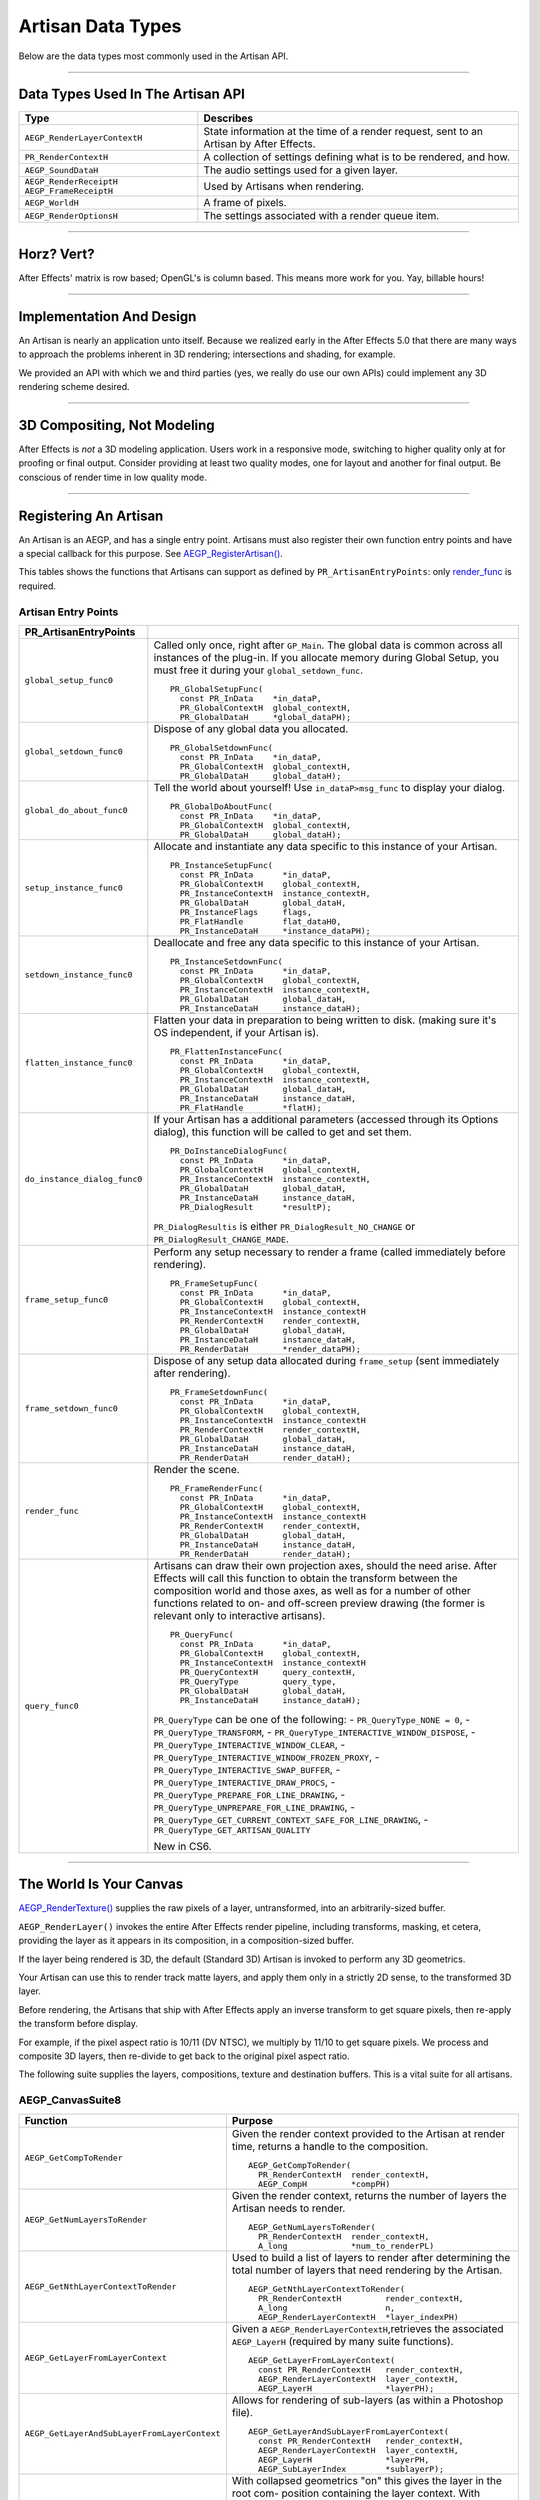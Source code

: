 .. _artisans/artisan-data-types:

Artisan Data Types
################################################################################

Below are the data types most commonly used in the Artisan API.

----

Data Types Used In The Artisan API
================================================================================

+------------------------------+-----------------------------------------------------------------------------------------+
|           **Type**           |                                      **Describes**                                      |
+==============================+=========================================================================================+
| ``AEGP_RenderLayerContextH`` | State information at the time of a render request, sent to an Artisan by After Effects. |
+------------------------------+-----------------------------------------------------------------------------------------+
| ``PR_RenderContextH``        | A collection of settings defining what is to be rendered, and how.                      |
+------------------------------+-----------------------------------------------------------------------------------------+
| ``AEGP_SoundDataH``          | The audio settings used for a given layer.                                              |
+------------------------------+-----------------------------------------------------------------------------------------+
| ``AEGP_RenderReceiptH``      | Used by Artisans when rendering.                                                        |
| ``AEGP_FrameReceiptH``       |                                                                                         |
+------------------------------+-----------------------------------------------------------------------------------------+
| ``AEGP_WorldH``              | A frame of pixels.                                                                      |
+------------------------------+-----------------------------------------------------------------------------------------+
| ``AEGP_RenderOptionsH``      | The settings associated with a render queue item.                                       |
+------------------------------+-----------------------------------------------------------------------------------------+

----

Horz? Vert?
================================================================================

After Effects' matrix is row based; OpenGL's is column based. This means more work for you. Yay, billable hours!

----

Implementation And Design
================================================================================

An Artisan is nearly an application unto itself. Because we realized early in the After Effects 5.0 that there are many ways to approach the problems inherent in 3D rendering; intersections and shading, for example.

We provided an API with which we and third parties (yes, we really do use our own APIs) could implement any 3D rendering scheme desired.

----

3D Compositing, Not Modeling
================================================================================

After Effects is *not* a 3D modeling application. Users work in a responsive mode, switching to higher quality only at for proofing or final output. Consider providing at least two quality modes, one for layout and another for final output. Be conscious of render time in low quality mode.

----

Registering An Artisan
================================================================================

An Artisan is an AEGP, and has a single entry point. Artisans must also register their own function entry points and have a special callback for this purpose. See `AEGP_RegisterArtisan() <#_bookmark562>`__.

This tables shows the functions that Artisans can support as defined by ``PR_ArtisanEntryPoints``: only `render_func <#_bookmark743>`__ is required.

Artisan Entry Points
********************************************************************************

+------------------------------+--------------------------------------------------------------------------------------------------------------------------------------+
|  **PR_ArtisanEntryPoints**   |                                                                                                                                      |
+==============================+======================================================================================================================================+
| ``global_setup_func0``       | Called only once, right after ``GP_Main``. The global data is common across all instances of the plug-in.                            |
|                              | If you allocate memory during Global Setup, you must free it during your ``global_setdown_func``.                                    |
|                              |                                                                                                                                      |
|                              | ::                                                                                                                                   |
|                              |                                                                                                                                      |
|                              |   PR_GlobalSetupFunc(                                                                                                                |
|                              |     const PR_InData    *in_dataP,                                                                                                    |
|                              |     PR_GlobalContextH  global_contextH,                                                                                              |
|                              |     PR_GlobalDataH     *global_dataPH);                                                                                              |
+------------------------------+--------------------------------------------------------------------------------------------------------------------------------------+
| ``global_setdown_func0``     | Dispose of any global data you allocated.                                                                                            |
|                              |                                                                                                                                      |
|                              | ::                                                                                                                                   |
|                              |                                                                                                                                      |
|                              |   PR_GlobalSetdownFunc(                                                                                                              |
|                              |     const PR_InData    *in_dataP,                                                                                                    |
|                              |     PR_GlobalContextH  global_contextH,                                                                                              |
|                              |     PR_GlobalDataH     global_dataH);                                                                                                |
+------------------------------+--------------------------------------------------------------------------------------------------------------------------------------+
| ``global_do_about_func0``    | Tell the world about yourself! Use ``in_dataP>msg_func`` to display your dialog.                                                     |
|                              |                                                                                                                                      |
|                              | ::                                                                                                                                   |
|                              |                                                                                                                                      |
|                              |   PR_GlobalDoAboutFunc(                                                                                                              |
|                              |     const PR_InData    *in_dataP,                                                                                                    |
|                              |     PR_GlobalContextH  global_contextH,                                                                                              |
|                              |     PR_GlobalDataH     global_dataH);                                                                                                |
+------------------------------+--------------------------------------------------------------------------------------------------------------------------------------+
| ``setup_instance_func0``     | Allocate and instantiate any data specific to this instance of your Artisan.                                                         |
|                              |                                                                                                                                      |
|                              | ::                                                                                                                                   |
|                              |                                                                                                                                      |
|                              |   PR_InstanceSetupFunc(                                                                                                              |
|                              |     const PR_InData      *in_dataP,                                                                                                  |
|                              |     PR_GlobalContextH    global_contextH,                                                                                            |
|                              |     PR_InstanceContextH  instance_contextH,                                                                                          |
|                              |     PR_GlobalDataH       global_dataH,                                                                                               |
|                              |     PR_InstanceFlags     flags,                                                                                                      |
|                              |     PR_FlatHandle        flat_dataH0,                                                                                                |
|                              |     PR_InstanceDataH     *instance_dataPH);                                                                                          |
+------------------------------+--------------------------------------------------------------------------------------------------------------------------------------+
| ``setdown_instance_func0``   | Deallocate and free any data specific to this instance of your Artisan.                                                              |
|                              |                                                                                                                                      |
|                              | ::                                                                                                                                   |
|                              |                                                                                                                                      |
|                              |   PR_InstanceSetdownFunc(                                                                                                            |
|                              |     const PR_InData      *in_dataP,                                                                                                  |
|                              |     PR_GlobalContextH    global_contextH,                                                                                            |
|                              |     PR_InstanceContextH  instance_contextH,                                                                                          |
|                              |     PR_GlobalDataH       global_dataH,                                                                                               |
|                              |     PR_InstanceDataH     instance_dataH);                                                                                            |
+------------------------------+--------------------------------------------------------------------------------------------------------------------------------------+
| ``flatten_instance_func0``   | Flatten your data in preparation to being written to disk. (making sure it's OS independent, if your Artisan is).                    |
|                              |                                                                                                                                      |
|                              | ::                                                                                                                                   |
|                              |                                                                                                                                      |
|                              |   PR_FlattenInstanceFunc(                                                                                                            |
|                              |     const PR_InData      *in_dataP,                                                                                                  |
|                              |     PR_GlobalContextH    global_contextH,                                                                                            |
|                              |     PR_InstanceContextH  instance_contextH,                                                                                          |
|                              |     PR_GlobalDataH       global_dataH,                                                                                               |
|                              |     PR_InstanceDataH     instance_dataH,                                                                                             |
|                              |     PR_FlatHandle        *flatH);                                                                                                    |
+------------------------------+--------------------------------------------------------------------------------------------------------------------------------------+
| ``do_instance_dialog_func0`` | If your Artisan has a additional parameters (accessed through its Options dialog), this function will be called to get and set them. |
|                              |                                                                                                                                      |
|                              | ::                                                                                                                                   |
|                              |                                                                                                                                      |
|                              |   PR_DoInstanceDialogFunc(                                                                                                           |
|                              |     const PR_InData      *in_dataP,                                                                                                  |
|                              |     PR_GlobalContextH    global_contextH,                                                                                            |
|                              |     PR_InstanceContextH  instance_contextH,                                                                                          |
|                              |     PR_GlobalDataH       global_dataH,                                                                                               |
|                              |     PR_InstanceDataH     instance_dataH,                                                                                             |
|                              |     PR_DialogResult      *resultP);                                                                                                  |
|                              |                                                                                                                                      |
|                              | ``PR_DialogResultis`` is either ``PR_DialogResult_NO_CHANGE`` or ``PR_DialogResult_CHANGE_MADE``.                                    |
+------------------------------+--------------------------------------------------------------------------------------------------------------------------------------+
| ``frame_setup_func0``        | Perform any setup necessary to render a frame (called immediately before rendering).                                                 |
|                              |                                                                                                                                      |
|                              | ::                                                                                                                                   |
|                              |                                                                                                                                      |
|                              |   PR_FrameSetupFunc(                                                                                                                 |
|                              |     const PR_InData      *in_dataP,                                                                                                  |
|                              |     PR_GlobalContextH    global_contextH,                                                                                            |
|                              |     PR_InstanceContextH  instance_contextH                                                                                           |
|                              |     PR_RenderContextH    render_contextH,                                                                                            |
|                              |     PR_GlobalDataH       global_dataH,                                                                                               |
|                              |     PR_InstanceDataH     instance_dataH,                                                                                             |
|                              |     PR_RenderDataH       *render_dataPH);                                                                                            |
+------------------------------+--------------------------------------------------------------------------------------------------------------------------------------+
| ``frame_setdown_func0``      | Dispose of any setup data allocated during ``frame_setup`` (sent immediately after rendering).                                       |
|                              |                                                                                                                                      |
|                              | ::                                                                                                                                   |
|                              |                                                                                                                                      |
|                              |   PR_FrameSetdownFunc(                                                                                                               |
|                              |     const PR_InData      *in_dataP,                                                                                                  |
|                              |     PR_GlobalContextH    global_contextH,                                                                                            |
|                              |     PR_InstanceContextH  instance_contextH                                                                                           |
|                              |     PR_RenderContextH    render_contextH,                                                                                            |
|                              |     PR_GlobalDataH       global_dataH,                                                                                               |
|                              |     PR_InstanceDataH     instance_dataH,                                                                                             |
|                              |     PR_RenderDataH       render_dataH);                                                                                              |
+------------------------------+--------------------------------------------------------------------------------------------------------------------------------------+
| ``render_func``              | Render the scene.                                                                                                                    |
|                              |                                                                                                                                      |
|                              | ::                                                                                                                                   |
|                              |                                                                                                                                      |
|                              |   PR_FrameRenderFunc(                                                                                                                |
|                              |     const PR_InData      *in_dataP,                                                                                                  |
|                              |     PR_GlobalContextH    global_contextH,                                                                                            |
|                              |     PR_InstanceContextH  instance_contextH                                                                                           |
|                              |     PR_RenderContextH    render_contextH,                                                                                            |
|                              |     PR_GlobalDataH       global_dataH,                                                                                               |
|                              |     PR_InstanceDataH     instance_dataH,                                                                                             |
|                              |     PR_RenderDataH       render_dataH);                                                                                              |
+------------------------------+--------------------------------------------------------------------------------------------------------------------------------------+
| ``query_func0``              | Artisans can draw their own projection axes, should the need arise.                                                                  |
|                              | After Effects will call this function to obtain the transform between the composition world and those axes,                          |
|                              | as well as for a number of other functions related to on- and off-screen                                                             |
|                              | preview drawing (the former is relevant only to interactive artisans).                                                               |
|                              |                                                                                                                                      |
|                              | ::                                                                                                                                   |
|                              |                                                                                                                                      |
|                              |   PR_QueryFunc(                                                                                                                      |
|                              |     const PR_InData      *in_dataP,                                                                                                  |
|                              |     PR_GlobalContextH    global_contextH,                                                                                            |
|                              |     PR_InstanceContextH  instance_contextH                                                                                           |
|                              |     PR_QueryContextH     query_contextH,                                                                                             |
|                              |     PR_QueryType         query_type,                                                                                                 |
|                              |     PR_GlobalDataH       global_dataH,                                                                                               |
|                              |     PR_InstanceDataH     instance_dataH);                                                                                            |
|                              |                                                                                                                                      |
|                              | ``PR_QueryType`` can be one of the following:                                                                                        |
|                              | - ``PR_QueryType_NONE = 0``,                                                                                                         |
|                              | - ``PR_QueryType_TRANSFORM``,                                                                                                        |
|                              | - ``PR_QueryType_INTERACTIVE_WINDOW_DISPOSE``,                                                                                       |
|                              | - ``PR_QueryType_INTERACTIVE_WINDOW_CLEAR``,                                                                                         |
|                              | - ``PR_QueryType_INTERACTIVE_WINDOW_FROZEN_PROXY``,                                                                                  |
|                              | - ``PR_QueryType_INTERACTIVE_SWAP_BUFFER``,                                                                                          |
|                              | - ``PR_QueryType_INTERACTIVE_DRAW_PROCS``,                                                                                           |
|                              | - ``PR_QueryType_PREPARE_FOR_LINE_DRAWING``,                                                                                         |
|                              | - ``PR_QueryType_UNPREPARE_FOR_LINE_DRAWING``,                                                                                       |
|                              | - ``PR_QueryType_GET_CURRENT_CONTEXT_SAFE_FOR_LINE_DRAWING``,                                                                        |
|                              | - ``PR_QueryType_GET_ARTISAN_QUALITY``                                                                                               |
|                              |                                                                                                                                      |
|                              | New in CS6.                                                                                                                          |
+------------------------------+--------------------------------------------------------------------------------------------------------------------------------------+

----

The World Is Your Canvas
================================================================================

`AEGP_RenderTexture() <#_bookmark749>`__ supplies the raw pixels of a layer, untransformed, into an arbitrarily-sized buffer.

``AEGP_RenderLayer()`` invokes the entire After Effects render pipeline, including transforms, masking, et cetera, providing the layer as it appears in its composition, in a composition-sized buffer.

If the layer being rendered is 3D, the default (Standard 3D) Artisan is invoked to perform any 3D geometrics.

Your Artisan can use this to render track matte layers, and apply them only in a strictly 2D sense, to the transformed 3D layer.

Before rendering, the Artisans that ship with After Effects apply an inverse transform to get square pixels, then re-apply the transform before display.

For example, if the pixel aspect ratio is 10/11 (DV NTSC), we multiply by 11/10 to get square pixels. We process and composite 3D layers, then re-divide to get back to the original pixel aspect ratio.

The following suite supplies the layers, compositions, texture and destination buffers. This is a vital suite for all artisans.

AEGP_CanvasSuite8
********************************************************************************

+----------------------------------------------+-------------------------------------------------------------------------------------------------------------------------------+
|                 **Function**                 |                                                          **Purpose**                                                          |
+==============================================+===============================================================================================================================+
| ``AEGP_GetCompToRender``                     | Given the render context provided to the Artisan at render time, returns a handle to the composition.                         |
|                                              |                                                                                                                               |
|                                              | ::                                                                                                                            |
|                                              |                                                                                                                               |
|                                              |   AEGP_GetCompToRender(                                                                                                       |
|                                              |     PR_RenderContextH  render_contextH,                                                                                       |
|                                              |     AEGP_CompH         *compPH)                                                                                               |
+----------------------------------------------+-------------------------------------------------------------------------------------------------------------------------------+
| ``AEGP_GetNumLayersToRender``                | Given the render context, returns the number of layers the Artisan needs to render.                                           |
|                                              |                                                                                                                               |
|                                              | ::                                                                                                                            |
|                                              |                                                                                                                               |
|                                              |   AEGP_GetNumLayersToRender(                                                                                                  |
|                                              |     PR_RenderContextH  render_contextH,                                                                                       |
|                                              |     A_long             *num_to_renderPL)                                                                                      |
+----------------------------------------------+-------------------------------------------------------------------------------------------------------------------------------+
| ``AEGP_GetNthLayerContextToRender``          | Used to build a list of layers to render after determining the total number of layers that need rendering by the Artisan.     |
|                                              |                                                                                                                               |
|                                              | ::                                                                                                                            |
|                                              |                                                                                                                               |
|                                              |   AEGP_GetNthLayerContextToRender(                                                                                            |
|                                              |     PR_RenderContextH         render_contextH,                                                                                |
|                                              |     A_long                    n,                                                                                              |
|                                              |     AEGP_RenderLayerContextH  *layer_indexPH)                                                                                 |
+----------------------------------------------+-------------------------------------------------------------------------------------------------------------------------------+
| ``AEGP_GetLayerFromLayerContext``            | Given a ``AEGP_RenderLayerContextH``,retrieves the associated ``AEGP_LayerH`` (required by many suite functions).             |
|                                              |                                                                                                                               |
|                                              | ::                                                                                                                            |
|                                              |                                                                                                                               |
|                                              |   AEGP_GetLayerFromLayerContext(                                                                                              |
|                                              |     const PR_RenderContextH   render_contextH,                                                                                |
|                                              |     AEGP_RenderLayerContextH  layer_contextH,                                                                                 |
|                                              |     AEGP_LayerH               *layerPH);                                                                                      |
+----------------------------------------------+-------------------------------------------------------------------------------------------------------------------------------+
| ``AEGP_GetLayerAndSubLayerFromLayerContext`` | Allows for rendering of sub-layers (as within a Photoshop file).                                                              |
|                                              |                                                                                                                               |
|                                              | ::                                                                                                                            |
|                                              |                                                                                                                               |
|                                              |   AEGP_GetLayerAndSubLayerFromLayerContext(                                                                                   |
|                                              |     const PR_RenderContextH   render_contextH,                                                                                |
|                                              |     AEGP_RenderLayerContextH  layer_contextH,                                                                                 |
|                                              |     AEGP_LayerH               *layerPH,                                                                                       |
|                                              |     AEGP_SubLayerIndex        *sublayerP);                                                                                    |
+----------------------------------------------+-------------------------------------------------------------------------------------------------------------------------------+
| ``AEGP_GetTopLayerFromLayerContext``         | With collapsed geometrics "on" this gives the layer in the root com- position containing the layer context.                   |
|                                              | With collapsed geometrics off this is the same as ``AEGP_GetLayerFromLayerContext``.                                          |
|                                              |                                                                                                                               |
|                                              | ::                                                                                                                            |
|                                              |                                                                                                                               |
|                                              |   AEGP_GetTopLayerFromLayerContext(                                                                                           |
|                                              |     const PR_RenderContextH   r_contextH,                                                                                     |
|                                              |     AEGP_RenderLayerContextH  l_contextH,                                                                                     |
|                                              |     AEGP_LayerH               *layerPH);                                                                                      |
+----------------------------------------------+-------------------------------------------------------------------------------------------------------------------------------+
| ``AEGP_GetCompRenderTime``                   | Given the render context, returns the current point in (composition) time to render.                                          |
|                                              |                                                                                                                               |
|                                              | ::                                                                                                                            |
|                                              |                                                                                                                               |
|                                              |   AEGP_GetNthLayerIndexToRender(                                                                                              |
|                                              |     PR_RenderContextH  render_contextH,                                                                                       |
|                                              |     A_long             *time,                                                                                                 |
|                                              |     A_long             *time_step)                                                                                            |
+----------------------------------------------+-------------------------------------------------------------------------------------------------------------------------------+
| ``AEGP_GetCompDestinationBuffer``            | Given the render context, returns a buffer in which to place the final rendered output.                                       |
|                                              |                                                                                                                               |
|                                              | ::                                                                                                                            |
|                                              |                                                                                                                               |
|                                              |   AEGP_GetCompToRender(                                                                                                       |
|                                              |     PR_RenderContextH  render_contextH,                                                                                       |
|                                              |     AEGP_CompH         compH,                                                                                                 |
|                                              |     PF_EffectWorld     *dst);                                                                                                 |
+----------------------------------------------+-------------------------------------------------------------------------------------------------------------------------------+
| ``AEGP_GetROI``                              | Given the render context provided to the Artisan at render time, returns a handle to the composition.                         |
|                                              |                                                                                                                               |
|                                              | ::                                                                                                                            |
|                                              |                                                                                                                               |
|                                              |   AEGP_GetROI(                                                                                                                |
|                                              |     PR_RenderContextH  render_contextH,                                                                                       |
|                                              |     A_LegacyRect       *roiPR);                                                                                               |
+----------------------------------------------+-------------------------------------------------------------------------------------------------------------------------------+
| ``AEGP_RenderTexture``                       | Given the render context and layer, returns the layer texture.                                                                |
|                                              | All parameters with a trailing '0' are optional; the returned ``PF_EffectWorld`` can be NULL.                                 |
|                                              |                                                                                                                               |
|                                              | ::                                                                                                                            |
|                                              |                                                                                                                               |
|                                              |   AEGP_RenderTexture(                                                                                                         |
|                                              |     PR_RenderContextH  render_contextH,                                                                                       |
|                                              |     AEGP_LayerH        layerH,                                                                                                |
|                                              |     AEGP_RenderHints   render_hints,                                                                                          |
|                                              |     A_FloatPoint       *suggested_scaleP0,                                                                                    |
|                                              |     A_FloatRect        *suggsted_src_rectP0,                                                                                  |
|                                              |     A_Matrix3          *src_matrixP0,                                                                                         |
|                                              |     PF_EffectWorld     *render_bufferP);                                                                                      |
|                                              |                                                                                                                               |
|                                              | ``AEGP_RenderHints`` contains one or more of the following:                                                                   |
|                                              |                                                                                                                               |
|                                              | - ``AEGP_RenderHints_NONE``                                                                                                   |
|                                              | - ``AEGP_RenderHints_IGNORE_EXTENTS``                                                                                         |
|                                              | - ``AEGP_RenderHints_NO_TRANSFER_MODE``                                                                                       |
|                                              |                                                                                                                               |
|                                              | ``AEGP_RenderHints_NO_TRANSFER_MODE`` prevents application of opacity & transfer mode; for use with ``RenderLayer`` calls.    |
+----------------------------------------------+-------------------------------------------------------------------------------------------------------------------------------+
| ``AEGP_DisposeTexture``                      | Disposes of an acquired layer texture.                                                                                        |
|                                              |                                                                                                                               |
|                                              | ::                                                                                                                            |
|                                              |                                                                                                                               |
|                                              |   AEGP_DisposeTexture(                                                                                                        |
|                                              |     PR_RenderContextH  render_contextH,                                                                                       |
|                                              |     AEGP_LayerH        layerH,                                                                                                |
|                                              |     AEGP_WorldH        *dst0);                                                                                                |
+----------------------------------------------+-------------------------------------------------------------------------------------------------------------------------------+
| ``AEGP_GetFieldRender``                      | Returns the field settings of the given ``PR_RenderContextH``.                                                                |
|                                              |                                                                                                                               |
|                                              | ::                                                                                                                            |
|                                              |                                                                                                                               |
|                                              |   AEGP_GetFieldRender(                                                                                                        |
|                                              |     PR_RenderContextH  render_contextH,                                                                                       |
|                                              |     PF_Field           *field);                                                                                               |
+----------------------------------------------+-------------------------------------------------------------------------------------------------------------------------------+
| ``AEGP_ReportArtisanProgress``               | Given the render context provided to the Artisan at render time, returns a handle to the composition.                         |
|                                              | Note: this is NOT thread-safe on macOS; only use this function when the current thread ID is 0.                               |
|                                              |                                                                                                                               |
|                                              | ::                                                                                                                            |
|                                              |                                                                                                                               |
|                                              |   AEGP_ReportArtisanProgress(                                                                                                 |
|                                              |     PR_RenderContextH  render_contextH,                                                                                       |
|                                              |     A_long             countL,                                                                                                |
|                                              |     A_long             totalL);                                                                                               |
+----------------------------------------------+-------------------------------------------------------------------------------------------------------------------------------+
| ``AEGP_GetRenderDownsampleFactor``           | Returns the downsample factor of the ``PR_RenderContextH``.                                                                   |
|                                              |                                                                                                                               |
|                                              | ::                                                                                                                            |
|                                              |                                                                                                                               |
|                                              |   AEGP_GetRenderDownsampleFactor(                                                                                             |
|                                              |     PR_RenderContextH      render_contextH,                                                                                   |
|                                              |     AEGP_DownsampleFactor  *dsfP);                                                                                            |
+----------------------------------------------+-------------------------------------------------------------------------------------------------------------------------------+
| ``AEGP_IsBlankCanvas``                       | Determines whether the ``PR_RenderContextH`` is blank (empty).                                                                |
|                                              |                                                                                                                               |
|                                              | ::                                                                                                                            |
|                                              |                                                                                                                               |
|                                              |   AEGP_IsBlankCanvas(                                                                                                         |
|                                              |     PR_RenderContextH  render_contextH,                                                                                       |
|                                              |     A_Boolean          *is_blankPB);                                                                                          |
+----------------------------------------------+-------------------------------------------------------------------------------------------------------------------------------+
| ``AEGP_GetRenderLayerToWorldXform``          | Given a render context and a layer (at a given time), retrieves the 4 by 4 transform to move between their coordinate spaces. |
|                                              |                                                                                                                               |
|                                              | ::                                                                                                                            |
|                                              |                                                                                                                               |
|                                              |   AEGP_GetRenderLayerToWorldXform(                                                                                            |
|                                              |     PR_RenderContextH         render_contextH,                                                                                |
|                                              |     AEGP_RenderLayerContextH  layer_contextH,                                                                                 |
|                                              |     const A_Time              *comp_timeP,                                                                                    |
|                                              |     A_Matrix4                 *transform);                                                                                    |
+----------------------------------------------+-------------------------------------------------------------------------------------------------------------------------------+
| ``AEGP_GetRenderLayerBounds``                | Retrieves the bounding rectangle of the layer_contextH (at a given time) within the render_contextH.                          |
|                                              |                                                                                                                               |
|                                              | ::                                                                                                                            |
|                                              |                                                                                                                               |
|                                              |   AEGP_GetRenderLayerBounds(                                                                                                  |
|                                              |     PR_RenderContextH         render_contextH,                                                                                |
|                                              |     AEGP_RenderLayerContextH  layer_contextH,                                                                                 |
|                                              |     const A_Time              *comp_timeP,                                                                                    |
|                                              |     A_LegacyRect              *boundsP);                                                                                      |
+----------------------------------------------+-------------------------------------------------------------------------------------------------------------------------------+
| ``AEGP_GetRenderOpacity``                    | Returns the opacity of the given layer context at the given time, within the render context.                                  |
|                                              |                                                                                                                               |
|                                              | ::                                                                                                                            |
|                                              |                                                                                                                               |
|                                              |   AEGP_GetRenderOpacity(                                                                                                      |
|                                              |     PR_RenderContextH         render_contextH,                                                                                |
|                                              |     AEGP_RenderLayerContextH  layer_contextH,                                                                                 |
|                                              |     const A_Time              *comp_timePT,                                                                                   |
|                                              |     A_FpLong                  *opacityPF);                                                                                    |
+----------------------------------------------+-------------------------------------------------------------------------------------------------------------------------------+
| ``AEGP_IsRenderLayerActive``                 | Returns whether or not a given layer context is active within the render context, at the given time.                          |
|                                              |                                                                                                                               |
|                                              | ::                                                                                                                            |
|                                              |                                                                                                                               |
|                                              |   AEGP_IsRenderLayerActive(                                                                                                   |
|                                              |     PR_RenderContextH         render_contextH,                                                                                |
|                                              |     AEGP_RenderLayerContextH  layer_contextH,                                                                                 |
|                                              |     const A_Time              *comp_timePT,                                                                                   |
|                                              |     A_Boolean                 *activePB);                                                                                     |
+----------------------------------------------+-------------------------------------------------------------------------------------------------------------------------------+
| ``AEGP_SetArtisanLayerProgress``             | Sets the progress information for a rendering Artisan. countL is the number of layers completed,                              |
|                                              | ``num_layersL`` is the total number of layers the Artisan is rendering.                                                       |
|                                              |                                                                                                                               |
|                                              | ::                                                                                                                            |
|                                              |                                                                                                                               |
|                                              |   AEGP_SetArtisanLayerProgress(                                                                                               |
|                                              |     PR_RenderContextH  render_contextH,                                                                                       |
|                                              |     A_long             countL,                                                                                                |
|                                              |     A_long             num_layersL);                                                                                          |
+----------------------------------------------+-------------------------------------------------------------------------------------------------------------------------------+
| ``AEGP_RenderLayerPlus``                     | Similar to ``AEGP_RenderLayer``, but takes into account the ``AEGP_RenderLayerContextH``.                                     |
|                                              |                                                                                                                               |
|                                              | ::                                                                                                                            |
|                                              |                                                                                                                               |
|                                              |   AEGP_RenderLayerPlus(                                                                                                       |
|                                              |     PR_RenderContextH          r_contextH,                                                                                    |
|                                              |     AEGP_LayerH                layerH,                                                                                        |
|                                              |     AEGP_RenderLayerContextH   l_contextH,                                                                                    |
|                                              |     AEGP_RenderHints           render_hints,                                                                                  |
|                                              |     AEGP_WorldH                *bufferP);                                                                                     |
+----------------------------------------------+-------------------------------------------------------------------------------------------------------------------------------+
| ``AEGP_GetTrackMatteContext``                | Retrieves the ``AEGP_RenderLayerContextH`` for the specified render and fill contexts.                                        |
|                                              |                                                                                                                               |
|                                              | ::                                                                                                                            |
|                                              |                                                                                                                               |
|                                              |   AEGP_GetTrackMatteContext(                                                                                                  |
|                                              |     PR_RenderContextH         rnder_contextH,                                                                                 |
|                                              |     AEGP_RenderLayerContextH  fill_contextH,                                                                                  |
|                                              |     AEGP_RenderLayerContextH  *mattePH);                                                                                      |
+----------------------------------------------+-------------------------------------------------------------------------------------------------------------------------------+
| ``AEGP_RenderTextureWithReceipt``            | Renders a texture into an ``AEGP_WorldH``, and provides an ``AEGP_RenderReceiptH`` for the operation.                         |
|                                              | The returned receiptPH must be disposed of with `AEGP_DisposeRenderReceipt <#_bookmark751>`__.                                |
|                                              |                                                                                                                               |
|                                              | ::                                                                                                                            |
|                                              |                                                                                                                               |
|                                              |   AEGP_RenderTextureWithReceipt(                                                                                              |
|                                              |     PR_RenderContextH         render_contextH,                                                                                |
|                                              |     AEGP_RenderLayerContextH  layer_contextH,                                                                                 |
|                                              |     AEGP_RenderHints          render_hints,                                                                                   |
|                                              |     A_FloatPoint              *suggested_scaleP0,                                                                             |
|                                              |     A_FloatRect               *suggest_src_rectP0,                                                                            |
|                                              |     A_Matrix3                 *src_matrixP0,                                                                                  |
|                                              |     AEGP_RenderReceiptH       *receiptPH,                                                                                     |
|                                              |     AEGP_WorldH               *dstPH);                                                                                        |
+----------------------------------------------+-------------------------------------------------------------------------------------------------------------------------------+
| ``AEGP_GetNumberOfSoftwareEffects``          | Returns the number of software effects applied in the given ``AEGP_RenderLayerContextH``.                                     |
|                                              |                                                                                                                               |
|                                              | ::                                                                                                                            |
|                                              |                                                                                                                               |
|                                              |   AEGP_GetNumberOfSoftwareEffects(                                                                                            |
|                                              |     PR_RenderContextH         ren_contextH,                                                                                   |
|                                              |     AEGP_RenderLayerContextH  lyr_contextH,                                                                                   |
|                                              |     A_short                   *num_sft_FXPS);                                                                                 |
+----------------------------------------------+-------------------------------------------------------------------------------------------------------------------------------+
| ``AEGP_RenderLayerPlusWithReceipt``          | An improvement over ``AEGP_RenderLayerPlus``, this function also provides an ``AEGP_RenderReceiptH`` for caching purposes.    |
|                                              |                                                                                                                               |
|                                              | ::                                                                                                                            |
|                                              |                                                                                                                               |
|                                              |   AEGP_RenderLayerPlusWithReceipt(                                                                                            |
|                                              |     PR_RenderContextH            render_contextH,                                                                             |
|                                              |     AEGP_LayerH                  layerH,                                                                                      |
|                                              |     AEGP_RenderLayerContextH     layer_contextH,                                                                              |
|                                              |     AEGP_RenderHints             render_hints,                                                                                |
|                                              |     AEGP_NumEffectsToRenderType  num_effectsS,                                                                                |
|                                              |     AEGP_RenderReceiptH          *receiptPH,                                                                                  |
|                                              |     AEGP_WorldH                  *bufferPH);                                                                                  |
+----------------------------------------------+-------------------------------------------------------------------------------------------------------------------------------+
| ``AEGP_DisposeRenderReceipt``                | Frees an ``AEGP_RenderReceiptH``.                                                                                             |
|                                              |                                                                                                                               |
|                                              | ::                                                                                                                            |
|                                              |                                                                                                                               |
|                                              |   AEGP_DisposeRenderReceipt(                                                                                                  |
|                                              |     AEGP_RenderReceiptH  receiptH);                                                                                           |
+----------------------------------------------+-------------------------------------------------------------------------------------------------------------------------------+
| ``AEGP_CheckRenderReceipt``                  | Checks with After Effects' internal caching to determine whether a given ``AEGP_RenderReceiptH`` is still valid.              |
|                                              |                                                                                                                               |
|                                              | ::                                                                                                                            |
|                                              |                                                                                                                               |
|                                              |   AEGP_CheckRenderReceipt(                                                                                                    |
|                                              |     PR_RenderContextH            current_contextH,                                                                            |
|                                              |     AEGP_RenderLayerContextH     current_lyr_ctxtH,                                                                           |
|                                              |     AEGP_RenderReceiptH          old_receiptH,                                                                                |
|                                              |     A_Boolean                    check_aceB,                                                                                  |
|                                              |     AEGP_NumEffectsToRenderType  num_effectsS,                                                                                |
|                                              |     AEGP_RenderReceiptStatus     *receipt_statusP);                                                                           |
+----------------------------------------------+-------------------------------------------------------------------------------------------------------------------------------+
| ``AEGP_GenerateRenderReceipt``               | Generates a ``AEGP_RenderReceiptH`` for a layer as if the first ``num_effectsS`` have been rendered.                          |
|                                              |                                                                                                                               |
|                                              | ::                                                                                                                            |
|                                              |                                                                                                                               |
|                                              |   AEGP_GenerateRenderReceipt(                                                                                                 |
|                                              |     PR_RenderContextH            current_contextH,                                                                            |
|                                              |     AEGP_RenderLayerContextH     current_lyr_contextH,                                                                        |
|                                              |     AEGP_NumEffectsToRenderType  num_effectsS,                                                                                |
|                                              |     AEGP_RenderReceiptH          *render_receiptPH);                                                                          |
+----------------------------------------------+-------------------------------------------------------------------------------------------------------------------------------+
| ``AEGP_GetNumBinsToRender``                  | Returns the number of bins After Effects wants the artisan to render.                                                         |
|                                              |                                                                                                                               |
|                                              | ::                                                                                                                            |
|                                              |                                                                                                                               |
|                                              |   AEGP_GetNumBinsToRender(                                                                                                    |
|                                              |     const PR_RenderContextH  contextH,                                                                                        |
|                                              |     A_long                   *num_binsPL);                                                                                    |
+----------------------------------------------+-------------------------------------------------------------------------------------------------------------------------------+
| ``AEGP_SetNthBin``                           | Sets the given render context to be the n-th bin to be rendered by After Effects.                                             |
|                                              |                                                                                                                               |
|                                              | ::                                                                                                                            |
|                                              |                                                                                                                               |
|                                              |   AEGP_SetNthBin(                                                                                                             |
|                                              |     const PR_RenderContextH  contextH,                                                                                        |
|                                              |     A_long                   n);                                                                                              |
+----------------------------------------------+-------------------------------------------------------------------------------------------------------------------------------+
| ``AEGP_GetBinType``                          | Retrieves the type of the given bin.                                                                                          |
|                                              |                                                                                                                               |
|                                              | ::                                                                                                                            |
|                                              |                                                                                                                               |
|                                              |   AEGP_GetBinType(                                                                                                            |
|                                              |     const PR_RenderContextH  contextH,                                                                                        |
|                                              |     AEGP_BinType             *bin_typeP);                                                                                     |
|                                              |                                                                                                                               |
|                                              | ``AEGP_BinType`` will be one of the following:                                                                                |
|                                              |                                                                                                                               |
|                                              | - ``AEGP_BinType_NONE``                                                                                                       |
|                                              | - ``AEGP_BinType_2D``                                                                                                         |
|                                              | - ``AEGP_BinType_3D``                                                                                                         |
+----------------------------------------------+-------------------------------------------------------------------------------------------------------------------------------+
| ``AEGP_GetRenderLayerToWorldXform2D3D``      | Retrieves the transform to correctly orient the layer being rendered with the output world.                                   |
|                                              | Pass ``TRUE`` for ``only_2dB`` to constrain the transform to two dimensions.                                                  |
|                                              |                                                                                                                               |
|                                              | ::                                                                                                                            |
|                                              |                                                                                                                               |
|                                              |   AEGP_GetRenderLayerToWorldXform2D3D(                                                                                        |
|                                              |     PR_RenderContextH         render_contextH,                                                                                |
|                                              |     AEGP_RenderLayerContextH  layer_contextH,                                                                                 |
|                                              |     const A_Time              *comp_timeP,                                                                                    |
|                                              |     A_Boolean                 only_2dB,                                                                                       |
|                                              |     A_Matrix4                 *transformP);                                                                                   |
+----------------------------------------------+-------------------------------------------------------------------------------------------------------------------------------+

.. note ::

  Functions below are for interactive artisans only.

+-------------------------------------------+------------------------------------------------------------------------------------------------------------------------------------+
|               **Function**                |                                                            **Purpose**                                                             |
+===========================================+====================================================================================================================================+
| ``AEGP_GetPlatformWindowRef``             | Retrieves the platform-specific window context into which to draw the given ``PR_RenderContextH``.                                 |
|                                           |                                                                                                                                    |
|                                           | ::                                                                                                                                 |
|                                           |                                                                                                                                    |
|                                           |   AEGP_GetPlatformWindowRef(                                                                                                       |
|                                           |     const PR_RenderContextH  contextH,                                                                                             |
|                                           |     AEGP_PlatformWindowRef   *window_refP);                                                                                        |
+-------------------------------------------+------------------------------------------------------------------------------------------------------------------------------------+
| ``AEGP_GetViewportScale``                 | Retrieves the source-to-frame downsample factor for the given ``PR_RenderContextH``.                                               |
|                                           |                                                                                                                                    |
|                                           | ::                                                                                                                                 |
|                                           |                                                                                                                                    |
|                                           |   AEGP_GetViewportScale(                                                                                                           |
|                                           |     const PR_RenderContextH  contextH,                                                                                             |
|                                           |     A_FpLong                 *scale_xPF,                                                                                           |
|                                           |     A_FpLong                 *scale_yPF);                                                                                          |
+-------------------------------------------+------------------------------------------------------------------------------------------------------------------------------------+
| ``AEGP_GetViewportOrigin``                | Retrieves to origin of the source, within the frame (necessary to translate between the two), for the given ``PR_RenderContextH``. |
|                                           |                                                                                                                                    |
|                                           | ::                                                                                                                                 |
|                                           |                                                                                                                                    |
|                                           |   AEGP_GetViewportOrigin(                                                                                                          |
|                                           |     const PR_RenderContextH  contextH,                                                                                             |
|                                           |     A_long                   *origin_xPL,                                                                                          |
|                                           |     A_long                   *origin_yPL);                                                                                         |
+-------------------------------------------+------------------------------------------------------------------------------------------------------------------------------------+
| ``AEGP_GetViewportRect``                  | Retrieves the bounding rectangle for the area to be drawn, for the given ``PR_RenderContextH``.                                    |
|                                           |                                                                                                                                    |
|                                           | ::                                                                                                                                 |
|                                           |                                                                                                                                    |
|                                           |   AEGP_GetViewportRect(                                                                                                            |
|                                           |     const PR_RenderContextH  contextH,                                                                                             |
|                                           |     A_LegacyRect             *v_rectPR);                                                                                           |
+-------------------------------------------+------------------------------------------------------------------------------------------------------------------------------------+
| ``AEGP_GetFallowColor``                   | Retrieves the color used for the fallow regions in the given ``PR_RenderContextH``.                                                |
|                                           |                                                                                                                                    |
|                                           | ::                                                                                                                                 |
|                                           |                                                                                                                                    |
|                                           |   AEGP_GetFallowColor(                                                                                                             |
|                                           |     const PR_RenderContextH  contextH,                                                                                             |
|                                           |     PF_Pixel8                *fallow_colorP);                                                                                      |
+-------------------------------------------+------------------------------------------------------------------------------------------------------------------------------------+
| ``AEGP_GetInteractiveCheckerboard``       | Retrieves whether or not the checkerboard is currently active for the given ``PR_RenderContextH``.                                 |
|                                           |                                                                                                                                    |
|                                           | ::                                                                                                                                 |
|                                           |                                                                                                                                    |
|                                           |   AEGP_GetInteractiveCheckerboard(                                                                                                 |
|                                           |     const PR_RenderContextH  contextH,                                                                                             |
|                                           |     A_Boolean                *cboard_onPB);                                                                                        |
+-------------------------------------------+------------------------------------------------------------------------------------------------------------------------------------+
| ``AEGP_GetInteractiveCheckerboardColors`` | Retrieves the colors used in the checkerboard.                                                                                     |
|                                           |                                                                                                                                    |
|                                           | ::                                                                                                                                 |
|                                           |                                                                                                                                    |
|                                           |   AEGP_GetInteractiveCheckerboardColors(                                                                                           |
|                                           |     const PR_RenderContextH  contextH,                                                                                             |
|                                           |     PF_Pixel                 *color1P,                                                                                             |
|                                           |     PF_Pixel                 *color2P);                                                                                            |
+-------------------------------------------+------------------------------------------------------------------------------------------------------------------------------------+
| ``AEGP_GetInteractiveCheckerboardSize``   | Retrieves the width and height of one checkerboard square.                                                                         |
|                                           |                                                                                                                                    |
|                                           | ::                                                                                                                                 |
|                                           |                                                                                                                                    |
|                                           |   AEGP_GetInteractiveCheckerboardSize(                                                                                             |
|                                           |     const PR_RenderContextH  contextH,                                                                                             |
|                                           |     A_u_long                 *cbd_widthPLu,                                                                                        |
|                                           |     A_u_long                 *cbd_heightPLu);                                                                                      |
+-------------------------------------------+------------------------------------------------------------------------------------------------------------------------------------+
| ``AEGP_GetInteractiveCachedBuffer``       | Retrieves the cached AEGP_WorldH last used for the ``PR_RenderContextH``.                                                          |
|                                           |                                                                                                                                    |
|                                           | ::                                                                                                                                 |
|                                           |                                                                                                                                    |
|                                           |   AEGP_GetInteractiveCachedBuffer(                                                                                                 |
|                                           |     const PR_RenderContextH  contextH,                                                                                             |
|                                           |     AEGP_WorldH              *buffer);                                                                                             |
+-------------------------------------------+------------------------------------------------------------------------------------------------------------------------------------+
| ``AEGP_ArtisanMustRenderAsLayer``         | Determines whether or not the artisan must render the current ``AEGP_RenderLayerContextH`` as a layer.                             |
|                                           |                                                                                                                                    |
|                                           | ::                                                                                                                                 |
|                                           |                                                                                                                                    |
|                                           |   AEGP_ArtisanMustRenderAsLayer(                                                                                                   |
|                                           |     const PR_RenderContextH   contextH,                                                                                            |
|                                           |     AEGP_RenderLayerContextH  layer_contextH,                                                                                      |
|                                           |     A_Boolean                 *use_txturePB);                                                                                      |
+-------------------------------------------+------------------------------------------------------------------------------------------------------------------------------------+
| ``AEGP_GetInteractiveDisplayChannel``     | Returns which channels should be displayed by the interactive artisan.                                                             |
|                                           |                                                                                                                                    |
|                                           | ::                                                                                                                                 |
|                                           |                                                                                                                                    |
|                                           |   AEGP_GetInteractiveDisplayChannel(                                                                                               |
|                                           |     const PR_RenderContextH  contextH,                                                                                             |
|                                           |     AEGP_DisplayChannelType  *channelP);                                                                                           |
|                                           |                                                                                                                                    |
|                                           | ``AEGP_DisplayChannelType`` will be one of the following:                                                                          |
|                                           |                                                                                                                                    |
|                                           | - ``AEGP_DisplayChannel_NONE``                                                                                                     |
|                                           | - ``AEGP_DisplayChannel_RED``                                                                                                      |
|                                           | - ``AEGP_DisplayChannel_GREEN``                                                                                                    |
|                                           | - ``AEGP_DisplayChannel_BLUE``                                                                                                     |
|                                           | - ``AEGP_DisplayChannel_ALPHA``                                                                                                    |
|                                           | - ``AEGP_DisplayChannel_RED_ALT``                                                                                                  |
|                                           | - ``AEGP_DisplayChannel_GREEN_ALT``                                                                                                |
|                                           | - ``AEGP_DisplayChannel_BLUE_ALT``                                                                                                 |
|                                           | - ``AEGP_DisplayChannel_ALPHA_ALT``                                                                                                |
+-------------------------------------------+------------------------------------------------------------------------------------------------------------------------------------+
| ``AEGP_GetInteractiveExposure``           | Returns the exposure for the given ``PR_RenderContextH``, expressed as a floating point number.                                    |
|                                           |                                                                                                                                    |
|                                           | ::                                                                                                                                 |
|                                           |                                                                                                                                    |
|                                           |   AEGP_GetInteractiveExposure(                                                                                                     |
|                                           |     const PR_RenderContextH  rcH,                                                                                                  |
|                                           |     A_FpLong                 *exposurePF);                                                                                         |
+-------------------------------------------+------------------------------------------------------------------------------------------------------------------------------------+
| ``AEGP_GetColorTransform``                | Returns the color transform for the given ``PR_RenderContextH``.                                                                   |
|                                           |                                                                                                                                    |
|                                           | ::                                                                                                                                 |
|                                           |                                                                                                                                    |
|                                           |   AEGP_GetColorTransform)(                                                                                                         |
|                                           |     const PR_RenderContextH  render_contextH,                                                                                      |
|                                           |     A_Boolean                *cms_onB,                                                                                             |
|                                           |     A_u_long                 *xform_keyLu,                                                                                         |
|                                           |     void                      *xformP);                                                                                            |
+-------------------------------------------+------------------------------------------------------------------------------------------------------------------------------------+
| ``AEGP_GetCompShutterTime``               | Returns the shutter angle for the given ``PR_RenderContextH``.                                                                     |
|                                           |                                                                                                                                    |
|                                           | ::                                                                                                                                 |
|                                           |                                                                                                                                    |
|                                           |   AEGP_GetCompShutterTime)(                                                                                                        |
|                                           |     PR_RenderContextH  render_contextH,                                                                                            |
|                                           |     A_Time             *shutter_time,                                                                                              |
|                                           |     A_Time             *shutter_dur);                                                                                              |
+-------------------------------------------+------------------------------------------------------------------------------------------------------------------------------------+
| ``AEGP_MapCompToLayerTime``               | New in CC. Unlike `AEGP_ConvertCompToLayerTime <#_bookmark604>`__, this handles time remapping with collapsed or nested comps.     |
|                                           |                                                                                                                                    |
|                                           | ::                                                                                                                                 |
|                                           |                                                                                                                                    |
|                                           |   AEGP_MapCompToLayerTime(                                                                                                         |
|                                           |     PR_RenderContextH         render_contextH,                                                                                     |
|                                           |     AEGP_RenderLayerContextH  layer_contextH,                                                                                      |
|                                           |     const A_Time              *comp_timePT,                                                                                        |
|                                           |     A_Time                    *layer_timePT);                                                                                      |
+-------------------------------------------+------------------------------------------------------------------------------------------------------------------------------------+

----

Convert Between Different Contexts
================================================================================

Convert between render and instance contexts, and manage global data specific to the artisan.

AEGP_ArtisanUtilSuite1
********************************************************************************

+----------------------------------------------+---------------------------------------------------------------------+
|                 **Function**                 |                             **Purpose**                             |
+==============================================+=====================================================================+
| ``AEGP_GetGlobalContextFromInstanceContext`` | Given an instance context, returns a handle to the global context.  |
|                                              |                                                                     |
|                                              | ::                                                                  |
|                                              |                                                                     |
|                                              |   AEGP_GetGlobalContextFromInstanceContext(                         |
|                                              |     const PR_InstanceContextH  instance_contextH,                   |
|                                              |     PR_GlobalContextH          *global_contextPH);                  |
+----------------------------------------------+---------------------------------------------------------------------+
| ``AEGP_GetInstanceContextFromRenderContext`` | Given the render context, returns a handle to the instance context. |
|                                              |                                                                     |
|                                              | ::                                                                  |
|                                              |                                                                     |
|                                              |   AEGP_GetInstanceContextFromRenderContext(                         |
|                                              |     const PR_RenderContextH  render_contextH,                       |
|                                              |     PR_InstanceContextH      *instnc_ctextPH);                      |
+----------------------------------------------+---------------------------------------------------------------------+
| ``AEGP_GetInstanceContextFromQueryContext``  | Given a query context, returns a handle to the instance context.    |
|                                              |                                                                     |
|                                              | ::                                                                  |
|                                              |                                                                     |
|                                              |   AEGP_GetInstanceContextFromQueryContext(                          |
|                                              |     const PR_QueryContextH  query_contextH,                         |
|                                              |     PR_InstanceContextH     *instnce_contextPH);                    |
+----------------------------------------------+---------------------------------------------------------------------+
| ``AEGP_GetGlobalData``                       | Given the global context, returns a handle to global data.          |
|                                              |                                                                     |
|                                              | ::                                                                  |
|                                              |                                                                     |
|                                              |   AEGP_GetGlobalData(                                               |
|                                              |     const PR_GlobalContextH  global_contextH,                       |
|                                              |     PR_GlobalDataH           *global_dataPH);                       |
+----------------------------------------------+---------------------------------------------------------------------+
| ``AEGP_GetInstanceData``                     | Given an instance context, return the associated instance data.     |
|                                              |                                                                     |
|                                              | ::                                                                  |
|                                              |                                                                     |
|                                              |   AEGP_GetInstanceData(                                             |
|                                              |     const PR_InstanceContextH  instance_contextH,                   |
|                                              |     PR_InstanceDataH           *instance_dataPH);                   |
+----------------------------------------------+---------------------------------------------------------------------+
| ``AEGP_GetRenderData``                       | Given a render context, returns the associated render data.         |
|                                              |                                                                     |
|                                              | ::                                                                  |
|                                              |                                                                     |
|                                              |   AEGP_GetRenderData(                                               |
|                                              |     const PR_RenderContextH  render_contextH,                       |
|                                              |     PR_RenderDataH           *render_dataPH);                       |
+----------------------------------------------+---------------------------------------------------------------------+

----

Smile! Cameras
================================================================================

Obtains the camera geometry, including camera properties (type, lens, depth of field, focal distance, aperture, et cetera).

AEGP_CameraSuite2
********************************************************************************

+-----------------------------------------------+-----------------------------------------------------------------------------------------------------+
|                 **Function**                  |                                             **Purpose**                                             |
+===============================================+=====================================================================================================+
| ``AEGP_GetCamera``                            | Given a layer handle and time, returns the current camera layer handle.                             |
|                                               |                                                                                                     |
|                                               | ::                                                                                                  |
|                                               |                                                                                                     |
|                                               |   AEGP_GetCamera(                                                                                   |
|                                               |     PR_RenderContextH  render_contextH,                                                             |
|                                               |     const A_Time       *comp_timeP,                                                                 |
|                                               |     AEGP_LayerH        *camera_layerPH);                                                            |
+-----------------------------------------------+-----------------------------------------------------------------------------------------------------+
| ``AEGP_GetCameraType``                        | Given a layer, returns the camera type of the layer.                                                |
|                                               |                                                                                                     |
|                                               | ::                                                                                                  |
|                                               |                                                                                                     |
|                                               |   AEGP_GetCameraType(                                                                               |
|                                               |     AEGP_LayerH      aegp_layerH,                                                                   |
|                                               |     AEGP_CameraType  *camera_typeP;                                                                 |
|                                               |                                                                                                     |
|                                               | The camera type can be the following:                                                               |
|                                               |                                                                                                     |
|                                               | - ``AEGP_CameraType_NONE = -1``                                                                     |
|                                               | - ``AEGP_CameraType_PERSPECTIVE``                                                                   |
|                                               | - ``AEGP_CameraType_ORTHOGRAPHIC``                                                                  |
+-----------------------------------------------+-----------------------------------------------------------------------------------------------------+
| ``AEGP_GetDefaultCameraDistanceToImagePlane`` | Given a composition handle, returns the camera distance to the image plane.                         |
|                                               |                                                                                                     |
|                                               | ::                                                                                                  |
|                                               |                                                                                                     |
|                                               |   AEGP_GetDefaultCamera DistanceToImagePlane(                                                       |
|                                               |     AEGP_CompH  compH,                                                                              |
|                                               |     A_FpLong    *dist_to_planePF)                                                                   |
+-----------------------------------------------+-----------------------------------------------------------------------------------------------------+
| ``AEGP_GetCameraFilmSize``                    | Retrieves the size (and units used to measure that size) of the film used by the designated camera. |
|                                               |                                                                                                     |
|                                               | ::                                                                                                  |
|                                               |                                                                                                     |
|                                               |   AEGP_GetCameraFilmSize(                                                                           |
|                                               |     AEGP_LayerH         camera_layerH,                                                              |
|                                               |     AEGP_FilmSizeUnits  *film_size_unitsP,                                                          |
|                                               |     A_FpLong            *film_sizePF0);                                                             |
+-----------------------------------------------+-----------------------------------------------------------------------------------------------------+
| ``AEGP_SetCameraFilmSize``                    | Sets the size (and unites used to measure that size) of the film used by the designated camera.     |
|                                               |                                                                                                     |
|                                               | ::                                                                                                  |
|                                               |                                                                                                     |
|                                               |   AEGP_SetCameraFilmSize)(                                                                          |
|                                               |     AEGP_LayerH         camera_layerH,                                                              |
|                                               |     AEGP_FilmSizeUnits  film_size_units,                                                            |
|                                               |     A_FpLong            *film_sizePF0);                                                             |
+-----------------------------------------------+-----------------------------------------------------------------------------------------------------+

----

Notes Regarding Camera Behavior
================================================================================

Camera orientation is in composition coordinates, and the rotations are in layer (the camera's layer) coordinates.

If the camera layer has a parent, the position is in a coordinate space relative to the parent.

----

Orthographic Camera Matrix
================================================================================

Internally, we use composition width and height to set the matrix described by the OpenGL specification as

::

  glOrtho(-width/2, width/2, -height/2, height/2, -1, 100);

The orthographic matrix describes the projection. The position of the camera is described by another, scaled matrix. The inverse of the camera position matrix provides the "eye" coordinates.

----

Focus On Focal
================================================================================

Remember, focal length affects field of view; focal distance only affects depth of field.

----

Film Size
================================================================================

In the real world, film size is measured in millimeters. In After Effects, it's measured in pixels. Multiply by 72 and divide by 25.4 to move from millimeters to pixels.

Field of view is more complex;

ϴ = 1/2 field of view

tan(ϴ) = 1/2 composition height / focal length

focal length = 2 tan(ϴ) / composition height

----

Hit The Lights!
================================================================================

Get and set the type of lights in a composition.

AEGP_LightSuite2
********************************************************************************

+-----------------------+-----------------------------------------------------------------+
|     **Function**      |                           **Purpose**                           |
+=======================+=================================================================+
| ``AEGP_GetLightType`` | Retrieves the ``AEGP_LightType`` of the specified camera layer. |
|                       |                                                                 |
|                       | ::                                                              |
|                       |                                                                 |
|                       |   AEGP_GetLightType(                                            |
|                       |     AEGP_LayerH     light_layerH,                               |
|                       |     AEGP_LightType  *light_typeP);                              |
|                       |                                                                 |
|                       | ``AEGP_LightType`` will be one of the following:                |
|                       |                                                                 |
|                       | - ``AEGP_LightType_PARALLEL``                                   |
|                       | - ``AEGP_LightType_SPOT``                                       |
|                       | - ``AEGP_LightType_POINT``                                      |
|                       | - ``AEGP_LightType_AMBIENT``                                    |
+-----------------------+-----------------------------------------------------------------+
| ``AEGP_SetLightType`` | Sets the ``AEGP_LightType`` for the specified camera layer.     |
|                       |                                                                 |
|                       | ::                                                              |
|                       |                                                                 |
|                       |   AEGP_SetLightType(                                            |
|                       |     AEGP_LayerH     light_layerH,                               |
|                       |     AEGP_LightType  light_type);                                |
+-----------------------+-----------------------------------------------------------------+

Notes On Light Behavior
*********************************************************************************

The formula for parallel lights is found in Foley and Van Dam's "Introduction to Computer Graphics" (ISBN 0-201-60921-5) as is the formula for point lights.

We use the half angle variant proposed by Jim Blinn instead.

Suppose we have a point on a layer and want to shade it with the light.

Let V be the unit vector from the layer point to the eye point.
Let L be the unit vector to the light (in the parallel light case this is constant). Let H be (V+L)/2 (normalized).
Let N be the unit normal vector to the layer.

The amount of specular reflected light is S * power(H Dot N, shine), where S is the specular coefficient.

----

How Should I Draw That?
================================================================================

After Effects relies upon Artisans to draw 3D layer handles. If your Artisan chooses not to respond to this call, the default Artisan will draw 3D layer handles for you. Querying transforms is important for optimization of After Effects' caching.

The coordinate system is positive x to right, positive y down, positive z into the screen. The origin is the upper left corner. Rotations are x then y then z. For matrices the translate is the bottom row, orientations are quaternions (which are applied first), then any x-y-z rotation after that. As a general rule, use orientation or rotation but not both. Also use rotations if you need control over angular velocity.

----

Query Transform Functions
================================================================================

These functions give artisans information about the transforms they'll need in order to correctly place layers within a composition and respond appropriately to the various queries After Effects will send to their `PR_QueryFunc <#_bookmark744>`__ entry point function.

As that entry point is optional, so is your artisan's response to the queries; however, if you don't, your users may be disappointed that (while doing interactive preview drawing) all the camera and light indicators vanish, until they stop moving! Artisans are complex beasts; contact us if you have any questions.

AEGP_QueryXFormSuite2
********************************************************************************

+---------------------------------------+---------------------------------------------------------------------------------------------------------------------------------------------------+
|             **Function**              |                                                                    **Purpose**                                                                    |
+=======================================+===================================================================================================================================================+
| ``AEGP_QueryXformGetSrcType``         | Given a query context, returns trasnsform source currently being modified.                                                                        |
|                                       |                                                                                                                                                   |
|                                       | ::                                                                                                                                                |
|                                       |                                                                                                                                                   |
|                                       |   AEGP_QueryXformGetSrcType(                                                                                                                      |
|                                       |     PR_QueryContextH     query_contextH,                                                                                                          |
|                                       |     AEGP_QueryXformType  *src_type);                                                                                                              |
|                                       |                                                                                                                                                   |
|                                       | The query context will be one of the following:                                                                                                   |
|                                       |                                                                                                                                                   |
|                                       | - ``AEGP_Query_Xform_LAYER``,                                                                                                                     |
|                                       | - ``AEGP_Query_Xform_WORLD``,                                                                                                                     |
|                                       | - ``AEGP_Query_Xform_VIEW``,                                                                                                                      |
|                                       | - ``AEGP_Query_Xform_SCREEN``                                                                                                                     |
+---------------------------------------+---------------------------------------------------------------------------------------------------------------------------------------------------+
| ``AEGP_QueryXformGetDstType``         | Given a query context, returns the currently requested transform destination.                                                                     |
|                                       |                                                                                                                                                   |
|                                       | ::                                                                                                                                                |
|                                       |                                                                                                                                                   |
|                                       |   AEGP_QueryXformGetDstType(                                                                                                                      |
|                                       |     PR_QueryContextH     query_contextH,                                                                                                          |
|                                       |     AEGP_QueryXformType  *dst_type);                                                                                                              |
+---------------------------------------+---------------------------------------------------------------------------------------------------------------------------------------------------+
| ``AEGP_QueryXformGetLayer``           | Used if the source or destination type is a layer. Given a query context, returns the layer handle.                                               |
|                                       |                                                                                                                                                   |
|                                       | ::                                                                                                                                                |
|                                       |                                                                                                                                                   |
|                                       |   AEGP_QueryXformGetLayer(                                                                                                                        |
|                                       |     PR_QueryContextH  query_contextH,                                                                                                             |
|                                       |     AEGP_LayerH       *layerPH);                                                                                                                  |
+---------------------------------------+---------------------------------------------------------------------------------------------------------------------------------------------------+
| ``AEGP_QueryXformGetComp``            | Given a query context, returns the current composition handle.                                                                                    |
|                                       |                                                                                                                                                   |
|                                       | ::                                                                                                                                                |
|                                       |                                                                                                                                                   |
|                                       |   AEGP_QueryXformGetComp(                                                                                                                         |
|                                       |     PR_QueryContextH  query_contextH,                                                                                                             |
|                                       |     AEGP_CompH        *compPH);                                                                                                                   |
+---------------------------------------+---------------------------------------------------------------------------------------------------------------------------------------------------+
| ``AEGP_QueryXformGetTransformTime``   | Given a query context, returns the time of the transformation.                                                                                    |
|                                       |                                                                                                                                                   |
|                                       | ::                                                                                                                                                |
|                                       |                                                                                                                                                   |
|                                       |   AEGP_QueryXformGetTransformTime(                                                                                                                |
|                                       |     PR_QueryContextH  query_contextH,                                                                                                             |
|                                       |     A_Time            *time);                                                                                                                     |
+---------------------------------------+---------------------------------------------------------------------------------------------------------------------------------------------------+
| ``AEGP_QueryXformGetViewTime``        | Given a query context, returns the time of the associated view.                                                                                   |
|                                       |                                                                                                                                                   |
|                                       | ::                                                                                                                                                |
|                                       |                                                                                                                                                   |
|                                       |   AEGP_QueryXformGetViewTime(                                                                                                                     |
|                                       |     PR_QueryContextH  query_contextH,                                                                                                             |
|                                       |     A_Time            *time);                                                                                                                     |
+---------------------------------------+---------------------------------------------------------------------------------------------------------------------------------------------------+
| ``AEGP_QueryXformGetCamera``          | Given a query context, returns the current camera layer handle.                                                                                   |
|                                       |                                                                                                                                                   |
|                                       | ::                                                                                                                                                |
|                                       |                                                                                                                                                   |
|                                       |   AEGP_QueryXformGetCamera(                                                                                                                       |
|                                       |     PR_QueryContextH  query_contextH,                                                                                                             |
|                                       |     AEGP_LayerH       *camera_layerPH);                                                                                                           |
+---------------------------------------+---------------------------------------------------------------------------------------------------------------------------------------------------+
| ``AEGP_QueryXformGetXform``           | Given a query context, returns the current matrix transform.                                                                                      |
|                                       |                                                                                                                                                   |
|                                       | ::                                                                                                                                                |
|                                       |                                                                                                                                                   |
|                                       |   AEGP_QueryXformGetXform(                                                                                                                        |
|                                       |     PR_QueryContextH  query_contextH,                                                                                                             |
|                                       |     A_Matrix4         *xform);                                                                                                                    |
+---------------------------------------+---------------------------------------------------------------------------------------------------------------------------------------------------+
| ``AEGP_QueryXformSetXform``           | Given a query context, return the matrix transform you compute in ``xform``.                                                                      |
|                                       |                                                                                                                                                   |
|                                       | ::                                                                                                                                                |
|                                       |                                                                                                                                                   |
|                                       |   AEGP_QueryXformSetXform(                                                                                                                        |
|                                       |     PR_QueryContextH  query_contextH,                                                                                                             |
|                                       |     A_Matrix4         *xform);                                                                                                                    |
+---------------------------------------+---------------------------------------------------------------------------------------------------------------------------------------------------+
| ``AEGP_QueryWindowRef``               | Sets the window reference to be used (by After Effects) for the given ``PR_QueryContextH``.                                                       |
|                                       |                                                                                                                                                   |
|                                       | ::                                                                                                                                                |
|                                       |                                                                                                                                                   |
|                                       |   AEGP_QueryWindowRef(                                                                                                                            |
|                                       |     PR_QueryContextH        q_contextH,                                                                                                           |
|                                       |     AEGP_PlatformWindowRef  *window_refP);                                                                                                        |
+---------------------------------------+---------------------------------------------------------------------------------------------------------------------------------------------------+
| ``AEGP_QueryWindowClear``             | Returns which ``AEGP_PlatformWindowRef`` (and ``A_Rect``) to clear, for the given ``PR_QueryContextH``.                                           |
|                                       |                                                                                                                                                   |
|                                       | ::                                                                                                                                                |
|                                       |                                                                                                                                                   |
|                                       |   AEGP_QueryWindowClear(                                                                                                                          |
|                                       |     PR_QueryContextH        q_contextH,                                                                                                           |
|                                       |     AEGP_PlatformWindowRef  *window_refP,                                                                                                         |
|                                       |     A_LegacyRect            *boundsPR);                                                                                                           |
+---------------------------------------+---------------------------------------------------------------------------------------------------------------------------------------------------+
| ``AEGP_QueryFrozenProxy``             | Returns whether or not the textures used in the given ``PR_QueryContextH`` should be frozen.                                                      |
|                                       |                                                                                                                                                   |
|                                       | ::                                                                                                                                                |
|                                       |                                                                                                                                                   |
|                                       |   AEGP_QueryFrozenProxy(                                                                                                                          |
|                                       |     PR_QueryContextH  q_contextH,                                                                                                                 |
|                                       |     A_Boolean         *onPB);                                                                                                                     |
+---------------------------------------+---------------------------------------------------------------------------------------------------------------------------------------------------+
| ``AEGP_QuerySwapBuffer``              | Sent after rendering and camera/light handle drawing is complete; After Effects returns the buffer into which the artisan should draw its output. |
|                                       |                                                                                                                                                   |
|                                       | ::                                                                                                                                                |
|                                       |                                                                                                                                                   |
|                                       |   AEGP_QuerySwapBuffer(                                                                                                                           |
|                                       |     PR_QueryContextH        q_contextH,                                                                                                           |
|                                       |     AEGP_PlatformWindowRef  *window_refP,                                                                                                         |
|                                       |     AEGP_WorldH             *dest_bufferp);                                                                                                       |
+---------------------------------------+---------------------------------------------------------------------------------------------------------------------------------------------------+
| ``AEGP_QueryDrawProcs``               | Sets the interactive drawing functions After Effects will call while drawing camera and lighting handles into the artisan's provided context.     |
|                                       |                                                                                                                                                   |
|                                       | ::                                                                                                                                                |
|                                       |                                                                                                                                                   |
|                                       |   AEGP_QueryDrawProcs(                                                                                                                            |
|                                       |     PR_QueryContextH         query_contextH,                                                                                                      |
|                                       |     PR_InteractiveDrawProcs  *window_refP);                                                                                                       |
+---------------------------------------+---------------------------------------------------------------------------------------------------------------------------------------------------+
| ``AEGP_QueryPrepareForLineDrawing``   | Informs After Effects about the context into which it will be drawing.                                                                            |
|                                       |                                                                                                                                                   |
|                                       | ::                                                                                                                                                |
|                                       |                                                                                                                                                   |
|                                       |   AEGP_QueryPrepareForLineDrawing(                                                                                                                |
|                                       |     PR_QueryContextH        query_contextH,                                                                                                       |
|                                       |     AEGP_PlatformWindowRef  *window_refP,                                                                                                         |
|                                       |     A_LegacyRect            *viewportP,                                                                                                           |
|                                       |     A_LPoint                *originP,                                                                                                             |
|                                       |     A_FloatPoint            *scaleP);                                                                                                             |
+---------------------------------------+---------------------------------------------------------------------------------------------------------------------------------------------------+
| ``AEGP_QueryUnprepareForLineDrawing`` | As far as After Effects is concerned, the artisan is done drawing lines.                                                                          |
|                                       |                                                                                                                                                   |
|                                       | ::                                                                                                                                                |
|                                       |                                                                                                                                                   |
|                                       |   AEGP_QueryUnprepareForLineDrawing(                                                                                                              |
|                                       |     PR_QueryContextH        query_contextH,                                                                                                       |
|                                       |     AEGP_PlatformWindowRef  *window_refP);                                                                                                        |
+---------------------------------------+---------------------------------------------------------------------------------------------------------------------------------------------------+

----

Interactive Drawing Functions
================================================================================

We've added the ability for artisans to provide functions After Effects can use to do basic drawing functions for updating the comp window display during preview, including camera, light, and wireframe preview modeling.

PR_InteractiveDrawProcs
********************************************************************************

+---------------------------+------------------------------+
|       **Function**        |         **Purpose**          |
+===========================+==============================+
| ``PR_Draw_MoveToFunc``    | ::                           |
|                           |                              |
|                           |   PR_Draw_MoveToFunc(        |
|                           |     short  x,                |
|                           |     short  y);               |
+---------------------------+------------------------------+
| ``PR_Draw_LineToFunc``    | ::                           |
|                           |                              |
|                           |   PR_Draw_LineToFunc(        |
|                           |     short  x,                |
|                           |     short  y);               |
+---------------------------+------------------------------+
| ``PR_Draw_ForeColorFunc`` | ::                           |
|                           |                              |
|                           |   PR_Draw_ForeColorFunc(     |
|                           |     const A_Color  *fore_colo|
+---------------------------+------------------------------+
| ``PR_Draw_FrameRectFunc`` | ::                           |
|                           |                              |
|                           |   PR_Draw_FrameRectFunc(     |
|                           |     const A_Rect  *rectPR ); |
+---------------------------+------------------------------+
| ``PR_Draw_PaintRectFunc`` | ::                           |
|                           |                              |
|                           |   PR_Draw_PaintRectFunc(     |
|                           |     const A_Rect  *rectPR ); |
+---------------------------+------------------------------+

----

Notes On Query Time Functions
================================================================================

``AEGP_QueryXformGetTransformTime()`` and ``AEGP_QueryXformGetViewTime()`` are both necessary for an artisan to build a representation of the scene to render.

``AEGP_QueryXformGetTransformTime()`` gets the time of the transform, which is then passed to `AEGP_GetCompShutterFrameRange() <#_bookmark580>`__.

``AEGP_QueryXformGetViewTime()`` gets the time of the view, which is used in calling `AEGP_GetLayerToWorldXformFromView() <#_bookmark605>`__.

